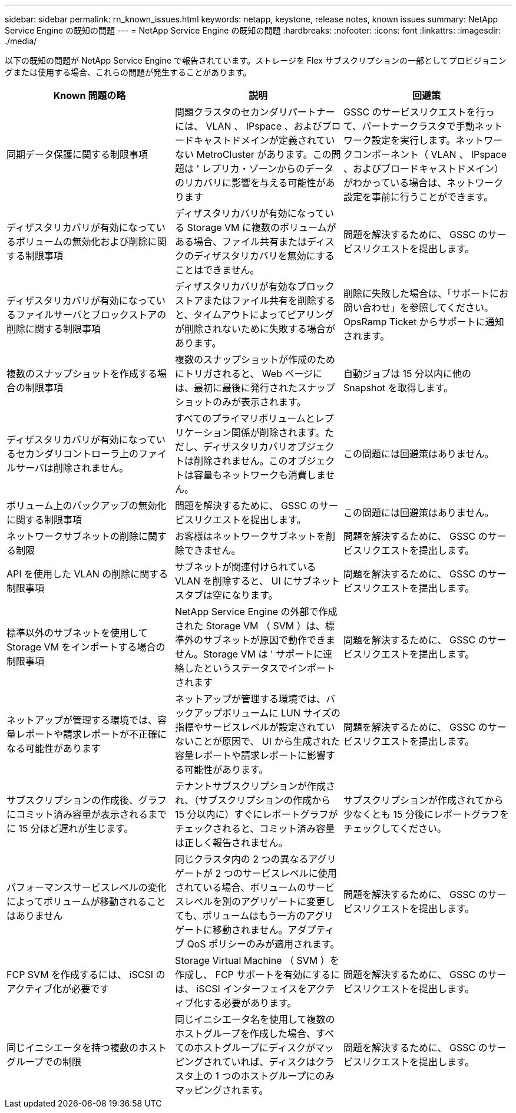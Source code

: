 ---
sidebar: sidebar 
permalink: rn_known_issues.html 
keywords: netapp, keystone, release notes, known issues 
summary: NetApp Service Engine の既知の問題 
---
= NetApp Service Engine の既知の問題
:hardbreaks:
:nofooter: 
:icons: font
:linkattrs: 
:imagesdir: ./media/


[role="lead"]
以下の既知の問題が NetApp Service Engine で報告されています。ストレージを Flex サブスクリプションの一部としてプロビジョニングまたは使用する場合、これらの問題が発生することがあります。

[cols="3*"]
|===
| Known 問題の略 | 説明 | 回避策 


| 同期データ保護に関する制限事項 | 問題クラスタのセカンダリパートナーには、 VLAN 、 IPspace 、およびブロードキャストドメインが定義されていない MetroCluster があります。この問題は ' レプリカ・ゾーンからのデータのリカバリに影響を与える可能性があります | GSSC のサービスリクエストを行って、パートナークラスタで手動ネットワーク設定を実行します。ネットワークコンポーネント（ VLAN 、 IPspace 、およびブロードキャストドメイン）がわかっている場合は、ネットワーク設定を事前に行うことができます。 


| ディザスタリカバリが有効になっているボリュームの無効化および削除に関する制限事項 | ディザスタリカバリが有効になっている Storage VM に複数のボリュームがある場合、ファイル共有またはディスクのディザスタリカバリを無効にすることはできません。 | 問題を解決するために、 GSSC のサービスリクエストを提出します。 


| ディザスタリカバリが有効になっているファイルサーバとブロックストアの削除に関する制限事項 | ディザスタリカバリが有効なブロックストアまたはファイル共有を削除すると、タイムアウトによってピアリングが削除されないために失敗する場合があります。 | 削除に失敗した場合は、「サポートにお問い合わせ」を参照してください。 OpsRamp Ticket からサポートに通知されます。 


| 複数のスナップショットを作成する場合の制限事項 | 複数のスナップショットが作成のためにトリガされると、 Web ページには、最初に最後に発行されたスナップショットのみが表示されます。 | 自動ジョブは 15 分以内に他の Snapshot を取得します。 


| ディザスタリカバリが有効になっているセカンダリコントローラ上のファイルサーバは削除されません。 | すべてのプライマリボリュームとレプリケーション関係が削除されます。ただし、ディザスタリカバリオブジェクトは削除されません。このオブジェクトは容量もネットワークも消費しません。 | この問題には回避策はありません。 


| ボリューム上のバックアップの無効化に関する制限事項 | 問題を解決するために、 GSSC のサービスリクエストを提出します。 | この問題には回避策はありません。 


| ネットワークサブネットの削除に関する制限 | お客様はネットワークサブネットを削除できません。 | 問題を解決するために、 GSSC のサービスリクエストを提出します。 


| API を使用した VLAN の削除に関する制限事項 | サブネットが関連付けられている VLAN を削除すると、 UI にサブネットスタブは空になります。 | 問題を解決するために、 GSSC のサービスリクエストを提出します。 


| 標準以外のサブネットを使用して Storage VM をインポートする場合の制限事項 | NetApp Service Engine の外部で作成された Storage VM （ SVM ）は、標準外のサブネットが原因で動作できません。Storage VM は ' サポートに連絡したというステータスでインポートされます | 問題を解決するために、 GSSC のサービスリクエストを提出します。 


| ネットアップが管理する環境では、容量レポートや請求レポートが不正確になる可能性があります | ネットアップが管理する環境では、バックアップボリュームに LUN サイズの指標やサービスレベルが設定されていないことが原因で、 UI から生成された容量レポートや請求レポートに影響する可能性があります。 | 問題を解決するために、 GSSC のサービスリクエストを提出します。 


 a| 
サブスクリプションの作成後、グラフにコミット済み容量が表示されるまでに 15 分ほど遅れが生じます。
 a| 
テナントサブスクリプションが作成され、（サブスクリプションの作成から 15 分以内に）すぐにレポートグラフがチェックされると、コミット済み容量は正しく報告されません。
 a| 
サブスクリプションが作成されてから少なくとも 15 分後にレポートグラフをチェックしてください。



 a| 
パフォーマンスサービスレベルの変化によってボリュームが移動されることはありません
 a| 
同じクラスタ内の 2 つの異なるアグリゲートが 2 つのサービスレベルに使用されている場合、ボリュームのサービスレベルを別のアグリゲートに変更しても、ボリュームはもう一方のアグリゲートに移動されません。アダプティブ QoS ポリシーのみが適用されます。
 a| 
問題を解決するために、 GSSC のサービスリクエストを提出します。



 a| 
FCP SVM を作成するには、 iSCSI のアクティブ化が必要です
 a| 
Storage Virtual Machine （ SVM ）を作成し、 FCP サポートを有効にするには、 iSCSI インターフェイスをアクティブ化する必要があります。
 a| 
問題を解決するために、 GSSC のサービスリクエストを提出します。



 a| 
同じイニシエータを持つ複数のホストグループでの制限
 a| 
同じイニシエータ名を使用して複数のホストグループを作成した場合、すべてのホストグループにディスクがマッピングされていれば、ディスクはクラスタ上の 1 つのホストグループにのみマッピングされます。
 a| 
問題を解決するために、 GSSC のサービスリクエストを提出します。

|===